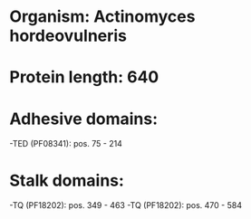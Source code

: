 * Organism: Actinomyces hordeovulneris
* Protein length: 640
* Adhesive domains:
-TED (PF08341): pos. 75 - 214
* Stalk domains:
-TQ (PF18202): pos. 349 - 463
-TQ (PF18202): pos. 470 - 584

